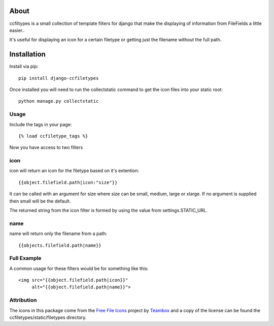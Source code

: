 About
=====================================
ccfiltypes is a small collection of template filters for django that
make the displaying of information from FileFields a little easier..

It's useful for displaying an icon for a certain filetype or getting
just the filename without the full path.



Installation
=====================================

Install via pip::

    pip install django-ccfiletypes

Once installed you will need to run the collectstatic command to get 
the icon files into your static root::

    python manage.py collectstatic


Usage
-------------------

Include the tags in your page::

    {% load ccfiletype_tags %}


Now you have access to two filters

icon
---------------

icon will return an icon for the filetype based on it's extention::

    {{object.filefield.path|icon:"size"}}

It can be called with an argument for size where size can be small, medium,
large or xlarge.  If no argument is supplied then small will be the default.

The returned string from the icon filter is formed by using the value from 
settings.STATIC_URL. 


name
---------------

name will return only the filename from a path::

    {{objects.filefield.path|name}}


Full Example
--------------

A common usage for these filters would be for something like this::

    <img src="{{object.filefield.path|icon}}"
         alt="{{object.filefield.path|name}}">


Attribution
----------------------

The icons in this package come from the `Free File Icons`_ project by `Teambox`_ and a copy of
the license can be found the ccfiletypes/static/filetypes directory.


.. _Free File Icons: https://github.com/teambox/Free-file-icons
.. _Teambox: http://www.teambox.com/
